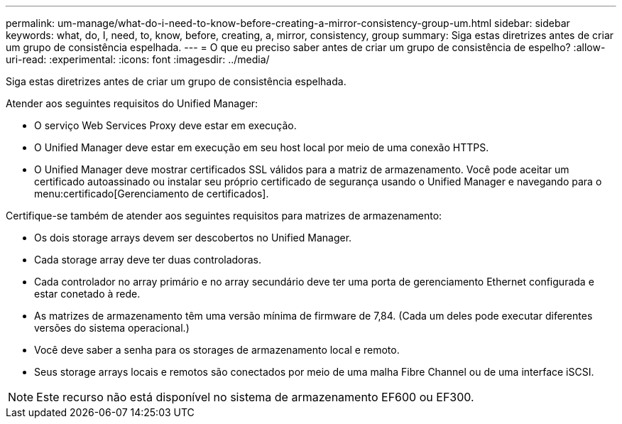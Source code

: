 ---
permalink: um-manage/what-do-i-need-to-know-before-creating-a-mirror-consistency-group-um.html 
sidebar: sidebar 
keywords: what, do, I, need, to, know, before, creating, a, mirror, consistency, group 
summary: Siga estas diretrizes antes de criar um grupo de consistência espelhada. 
---
= O que eu preciso saber antes de criar um grupo de consistência de espelho?
:allow-uri-read: 
:experimental: 
:icons: font
:imagesdir: ../media/


[role="lead"]
Siga estas diretrizes antes de criar um grupo de consistência espelhada.

Atender aos seguintes requisitos do Unified Manager:

* O serviço Web Services Proxy deve estar em execução.
* O Unified Manager deve estar em execução em seu host local por meio de uma conexão HTTPS.
* O Unified Manager deve mostrar certificados SSL válidos para a matriz de armazenamento. Você pode aceitar um certificado autoassinado ou instalar seu próprio certificado de segurança usando o Unified Manager e navegando para o menu:certificado[Gerenciamento de certificados].


Certifique-se também de atender aos seguintes requisitos para matrizes de armazenamento:

* Os dois storage arrays devem ser descobertos no Unified Manager.
* Cada storage array deve ter duas controladoras.
* Cada controlador no array primário e no array secundário deve ter uma porta de gerenciamento Ethernet configurada e estar conetado à rede.
* As matrizes de armazenamento têm uma versão mínima de firmware de 7,84. (Cada um deles pode executar diferentes versões do sistema operacional.)
* Você deve saber a senha para os storages de armazenamento local e remoto.
* Seus storage arrays locais e remotos são conectados por meio de uma malha Fibre Channel ou de uma interface iSCSI.


[NOTE]
====
Este recurso não está disponível no sistema de armazenamento EF600 ou EF300.

====